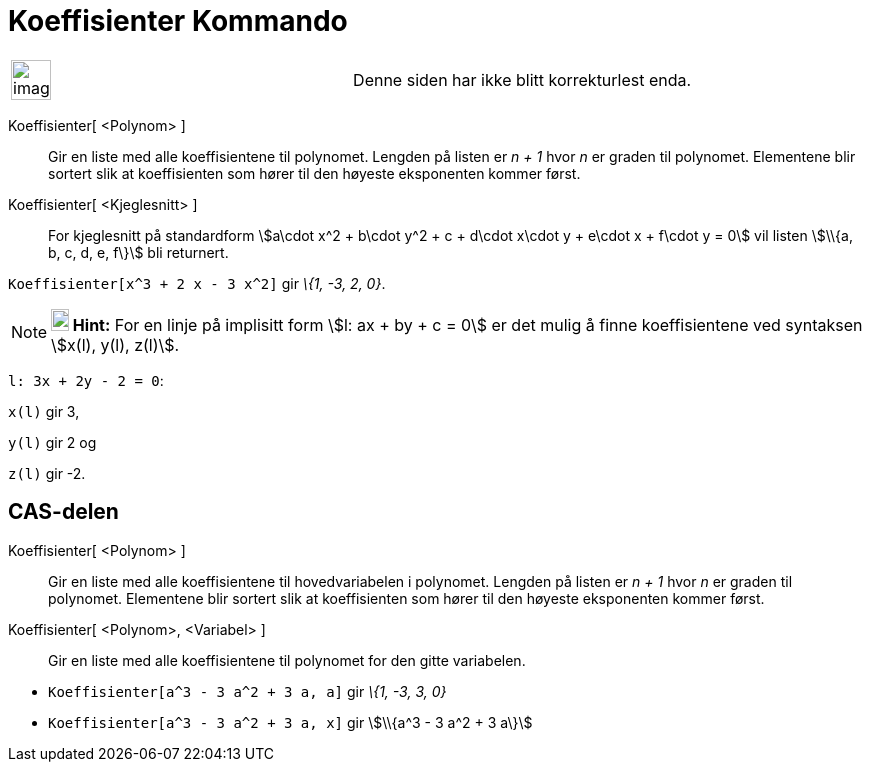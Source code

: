 = Koeffisienter Kommando
:page-en: commands/Coefficients
ifdef::env-github[:imagesdir: /nb/modules/ROOT/assets/images]

[width="100%",cols="50%,50%",]
|===
a|
image:Ambox_content.png[image,width=40,height=40]

|Denne siden har ikke blitt korrekturlest enda.
|===

Koeffisienter[ <Polynom> ]::
  Gir en liste med alle koeffisientene til polynomet. Lengden på listen er _n + 1_ hvor _n_ er graden til polynomet.
  Elementene blir sortert slik at koeffisienten som hører til den høyeste eksponenten kommer først.
Koeffisienter[ <Kjeglesnitt> ]::
  For kjeglesnitt på standardform stem:[a\cdot x^2 + b\cdot y^2 + c + d\cdot x\cdot y + e\cdot x + f\cdot y = 0] vil
  listen stem:[\\{a, b, c, d, e, f\}] bli returnert.

[EXAMPLE]
====

`++Koeffisienter[x^3 + 2 x - 3 x^2]++` gir _\{1, -3, 2, 0}_.

====

[NOTE]
====

*image:18px-Bulbgraph.png[Note,title="Note",width=18,height=22] Hint:* For en linje på implisitt form stem:[l: ax + by +
c = 0] er det mulig å finne koeffisientene ved syntaksen stem:[x(l), y(l), z(l)].

[EXAMPLE]
====

`++l: 3x + 2y - 2 = 0++`:

`++x(l)++` gir 3,

`++y(l)++` gir 2 og

`++z(l)++` gir -2.

====

====

== CAS-delen

Koeffisienter[ <Polynom> ]::
  Gir en liste med alle koeffisientene til hovedvariabelen i polynomet. Lengden på listen er _n + 1_ hvor _n_ er graden
  til polynomet. Elementene blir sortert slik at koeffisienten som hører til den høyeste eksponenten kommer først.
Koeffisienter[ <Polynom>, <Variabel> ]::
  Gir en liste med alle koeffisientene til polynomet for den gitte variabelen.

[EXAMPLE]
====

* `++Koeffisienter[a^3 - 3 a^2 + 3 a, a]++` gir _\{1, -3, 3, 0}_
* `++Koeffisienter[a^3 - 3 a^2 + 3 a, x]++` gir stem:[\\{a^3 - 3 a^2 + 3 a\}]

====
